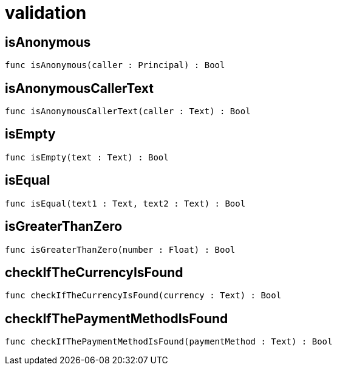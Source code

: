 [[module.validation]]
= validation

[[isAnonymous]]
== isAnonymous

[source.no-repl,motoko,subs=+macros]
----
func isAnonymous(caller : Principal) : Bool
----



[[isAnonymousCallerText]]
== isAnonymousCallerText

[source.no-repl,motoko,subs=+macros]
----
func isAnonymousCallerText(caller : Text) : Bool
----



[[isEmpty]]
== isEmpty

[source.no-repl,motoko,subs=+macros]
----
func isEmpty(text : Text) : Bool
----



[[isEqual]]
== isEqual

[source.no-repl,motoko,subs=+macros]
----
func isEqual(text1 : Text, text2 : Text) : Bool
----



[[isGreaterThanZero]]
== isGreaterThanZero

[source.no-repl,motoko,subs=+macros]
----
func isGreaterThanZero(number : Float) : Bool
----



[[checkIfTheCurrencyIsFound]]
== checkIfTheCurrencyIsFound

[source.no-repl,motoko,subs=+macros]
----
func checkIfTheCurrencyIsFound(currency : Text) : Bool
----



[[checkIfThePaymentMethodIsFound]]
== checkIfThePaymentMethodIsFound

[source.no-repl,motoko,subs=+macros]
----
func checkIfThePaymentMethodIsFound(paymentMethod : Text) : Bool
----



